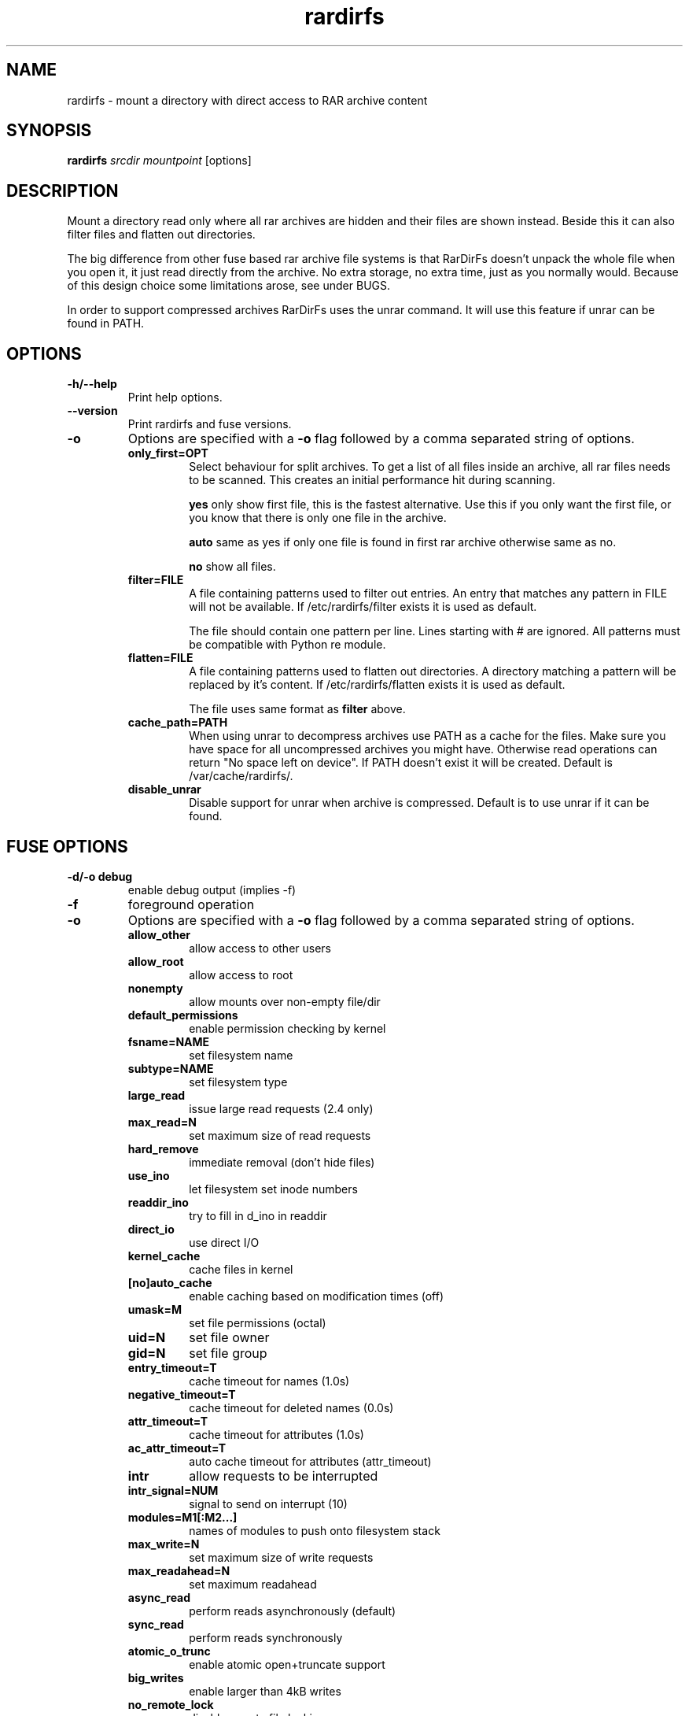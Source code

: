 .TH rardirfs 1 "4 nov 2009" "RarDirFs 0.1" "RarDirFs Manual"
.SH NAME
rardirfs \- mount a directory with direct access to RAR archive content
.SH SYNOPSIS
.B rardirfs 
.I srcdir mountpoint 
[options]
.SH DESCRIPTION
Mount a directory read only where all rar archives are hidden and their files are shown instead. Beside this it can also filter files and flatten out directories.

The big difference from other fuse based rar archive file systems is that RarDirFs doesn't unpack the whole file when you open it, it just read directly from the archive. No extra storage, no extra time, just as you normally would. Because of this design choice some limitations arose, see under BUGS.

In order to support compressed archives RarDirFs uses the unrar command. It will use this feature if unrar can be found in PATH.

.SH OPTIONS
.TP
.B "-h/--help"
Print help options.
.TP
.B "--version"
Print rardirfs and fuse versions.
.TP
.B \-o
Options are specified with a
.B \-o
flag followed by a comma separated string of options. 
.RS
.TP
.B only_first=OPT
Select behaviour for split archives. To get a list of all files inside an archive, all rar files needs to be scanned. This creates an initial performance hit during scanning.

.B yes
only show first file, this is the fastest alternative. Use this if you only want the first file, or you know that there is only one file in the archive.

.B auto
same as yes if only one file is found in first rar archive otherwise same as no.

.B no
show all files.

.TP
.B filter=FILE
A file containing patterns used to filter out entries. An entry that matches any pattern in FILE will not be available. If /etc/rardirfs/filter exists it is used as default.

The file should contain one pattern per line. Lines starting with # are ignored. All patterns must be compatible with Python re module.

.TP
.B flatten=FILE
A file containing patterns used to flatten out directories. A directory matching a pattern will be replaced by it's content. If /etc/rardirfs/flatten exists it is used as default.

The file uses same format as 
.B filter
above.

.TP
.B cache_path=PATH
When using unrar to decompress archives use PATH as a cache for the files. Make sure you have space for all uncompressed archives you might have. Otherwise read operations can return "No space left on device". If PATH doesn't exist it will be created. Default is /var/cache/rardirfs/.

.TP
.B disable_unrar
Disable support for unrar when archive is compressed. Default is to use unrar if it can be found.

.SH FUSE OPTIONS
.TP
.B "-d/-o debug"
enable debug output (implies -f)
.TP
.B "-f"
foreground operation

.TP
.B \-o
Options are specified with a
.B \-o
flag followed by a comma separated string of options. 
.RS
.TP
.B allow_other
allow access to other users

.TP
.B allow_root
allow access to root
.TP
.B nonempty
allow mounts over non-empty file/dir
.TP
.B default_permissions
enable permission checking by kernel
.TP
.B fsname=NAME
set filesystem name
.TP
.B subtype=NAME
set filesystem type
.TP
.B large_read
issue large read requests (2.4 only)
.TP
.B max_read=N
set maximum size of read requests
.TP
.B hard_remove
immediate removal (don't hide files)
.TP
.B use_ino
let filesystem set inode numbers
.TP
.B readdir_ino
try to fill in d_ino in readdir
.TP
.B direct_io
use direct I/O
.TP
.B kernel_cache
cache files in kernel
.TP
.B [no]auto_cache
enable caching based on modification times (off)
.TP
.B umask=M
set file permissions (octal)
.TP
.B uid=N
set file owner
.TP
.B gid=N
set file group
.TP
.B entry_timeout=T
cache timeout for names (1.0s)
.TP
.B negative_timeout=T
cache timeout for deleted names (0.0s)
.TP
.B attr_timeout=T
cache timeout for attributes (1.0s)
.TP
.B ac_attr_timeout=T
auto cache timeout for attributes (attr_timeout)
.TP
.B intr
allow requests to be interrupted
.TP
.B intr_signal=NUM
signal to send on interrupt (10)
.TP
.B modules=M1[:M2...]
names of modules to push onto filesystem stack
.TP
.B max_write=N
set maximum size of write requests
.TP
.B max_readahead=N
set maximum readahead
.TP
.B async_read
perform reads asynchronously (default)
.TP
.B sync_read
perform reads synchronously
.TP
.B atomic_o_trunc
enable atomic open+truncate support
.TP
.B big_writes
enable larger than 4kB writes
.TP
.B no_remote_lock
disable remote file locking

.SH BUGS
.TP
RarDirFs does not verify that the RAR archive is correct or complete.
.TP
Directories inside archives will be flattened.
.TP
Currently it's undefined what happens on a name clatch. This can happen if you flatten a directory, have an archive containing directories or a normal file colides with file inside an archive.

.SH AUTHOR
Jonas Jonsson <jonas@websystem.se>

.SH SEE ALSO
.BR mount(8)
